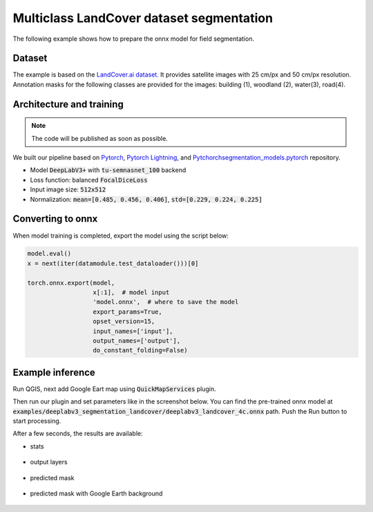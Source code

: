 Multiclass LandCover dataset segmentation
=========================================

The following example shows how to prepare the onnx model for field segmentation.

=======
Dataset
=======

The example is based on the `LandCover.ai dataset <https://landcover.ai.linuxpolska.com/>`_. It provides satellite images with 25 cm/px and 50 cm/px resolution. Annotation masks for the following classes are provided for the images: building (1), woodland (2), water(3), road(4).

=========================
Architecture and training
=========================

.. note:: 

    The code will be published as soon as possible.

We built our pipeline based on `Pytorch <https://github.com/pytorch/pytorch>`_, `Pytorch Lightning <https://github.com/Lightning-AI/lightning>`_, and `Pytchorchsegmentation_models.pytorch <https://github.com/qubvel/segmentation_models.pytorch>`_ repository.

* Model :code:`DeepLabV3+` with :code:`tu-semnasnet_100` backend
* Loss function: balanced :code:`FocalDiceLoss`
* Input image size: :code:`512x512`
* Normalization: :code:`mean=[0.485, 0.456, 0.406]`, :code:`std=[0.229, 0.224, 0.225]`

==================
Converting to onnx
==================

When model training is completed, export the model using the script below:

.. code:: 

    model.eval()
    x = next(iter(datamodule.test_dataloader()))[0]

    torch.onnx.export(model,
                      x[:1],  # model input
                      'model.onnx',  # where to save the model
                      export_params=True,
                      opset_version=15,
                      input_names=['input'],
                      output_names=['output'],
                      do_constant_folding=False)

==================
Example inference
==================

Run QGIS, next add Google Eart map using :code:`QuickMapServices` plugin.

.. image:: ../images/example_landcover_input_image.webp

Then run our plugin and set parameters like in the screenshot below. You can find the pre-trained onnx model at :code:`examples/deeplabv3_segmentation_landcover/deeplabv3_landcover_4c.onnx` path. Push the Run button to start processing.

.. image:: ../images/example_landcover_params.webp

After a few seconds, the results are available:

* stats
  
    .. image:: ../images/example_landcover_stats.webp

* output layers
  
    .. image:: ../images/example_landcover_layers.webp

* predicted mask

    .. image:: ../images/example_landcover_output_mask.webp

* predicted mask with Google Earth background
  
    .. image:: ../images/example_landcover_output_map.webp